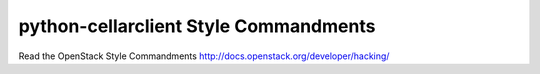python-cellarclient Style Commandments
===============================================

Read the OpenStack Style Commandments http://docs.openstack.org/developer/hacking/
